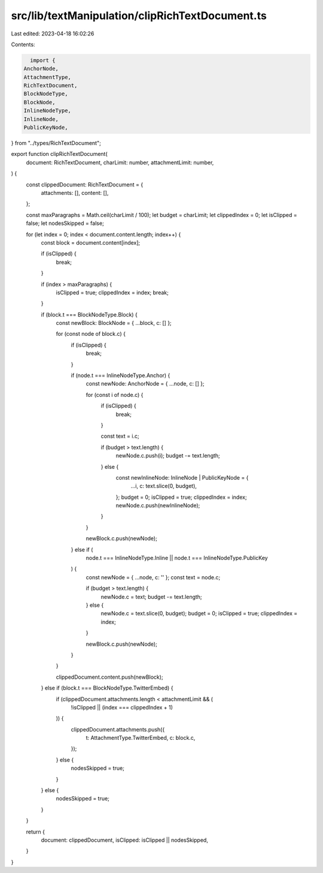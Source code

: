 src/lib/textManipulation/clipRichTextDocument.ts
================================================

Last edited: 2023-04-18 16:02:26

Contents:

.. code-block:: ts

    import {
  AnchorNode,
  AttachmentType,
  RichTextDocument,
  BlockNodeType,
  BlockNode,
  InlineNodeType,
  InlineNode,
  PublicKeyNode,
} from "../types/RichTextDocument";

export function clipRichTextDocument(
  document: RichTextDocument,
  charLimit: number,
  attachmentLimit: number,
) {
  const clippedDocument: RichTextDocument = {
    attachments: [],
    content: [],
  };

  const maxParagraphs = Math.ceil(charLimit / 100);
  let budget = charLimit;
  let clippedIndex = 0;
  let isClipped = false;
  let nodesSkipped = false;

  for (let index = 0; index < document.content.length; index++) {
    const block = document.content[index];

    if (isClipped) {
      break;
    }

    if (index > maxParagraphs) {
      isClipped = true;
      clippedIndex = index;
      break;
    }

    if (block.t === BlockNodeType.Block) {
      const newBlock: BlockNode = { ...block, c: [] };

      for (const node of block.c) {
        if (isClipped) {
          break;
        }

        if (node.t === InlineNodeType.Anchor) {
          const newNode: AnchorNode = { ...node, c: [] };

          for (const i of node.c) {
            if (isClipped) {
              break;
            }

            const text = i.c;

            if (budget > text.length) {
              newNode.c.push(i);
              budget -= text.length;
            } else {
              const newInlineNode: InlineNode | PublicKeyNode = {
                ...i,
                c: text.slice(0, budget),
              };
              budget = 0;
              isClipped = true;
              clippedIndex = index;
              newNode.c.push(newInlineNode);
            }
          }

          newBlock.c.push(newNode);
        } else if (
          node.t === InlineNodeType.Inline ||
          node.t === InlineNodeType.PublicKey
        ) {
          const newNode = { ...node, c: '' };
          const text = node.c;

          if (budget > text.length) {
            newNode.c = text;
            budget -= text.length;
          } else {
            newNode.c = text.slice(0, budget);
            budget = 0;
            isClipped = true;
            clippedIndex = index;
          }

          newBlock.c.push(newNode);
        }
      }

      clippedDocument.content.push(newBlock);
    } else if (block.t === BlockNodeType.TwitterEmbed) {
      if (clippedDocument.attachments.length < attachmentLimit && (
        !isClipped || (index === clippedIndex + 1)
      )) {
        clippedDocument.attachments.push({
          t: AttachmentType.TwitterEmbed,
          c: block.c,
        });
      } else {
        nodesSkipped = true;
      }
    } else {
      nodesSkipped = true;
    }
  }

  return {
    document: clippedDocument,
    isClipped: isClipped || nodesSkipped,
  }
}



